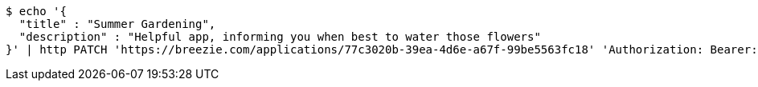 [source,bash]
----
$ echo '{
  "title" : "Summer Gardening",
  "description" : "Helpful app, informing you when best to water those flowers"
}' | http PATCH 'https://breezie.com/applications/77c3020b-39ea-4d6e-a67f-99be5563fc18' 'Authorization: Bearer:0b79bab50daca910b000d4f1a2b675d604257e42' 'Content-Type:application/json'
----